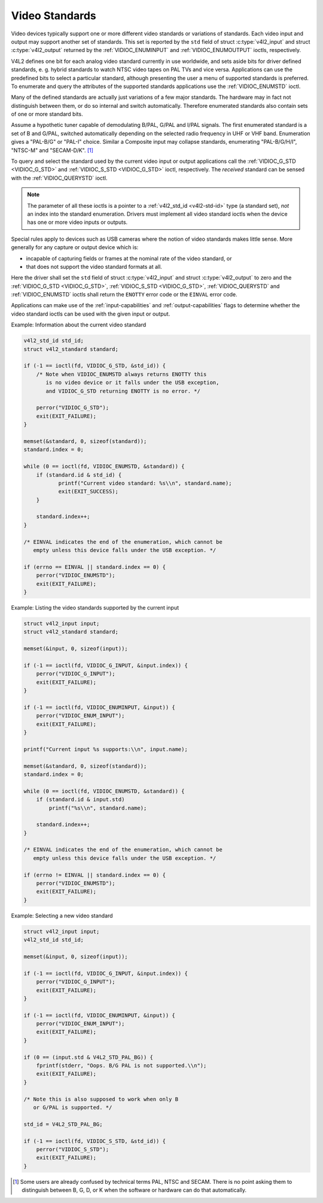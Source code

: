 .. -*- coding: utf-8; mode: rst -*-

.. _standard:

***************
Video Standards
***************

Video devices typically support one or more different video standards or
variations of standards. Each video input and output may support another
set of standards. This set is reported by the ``std`` field of struct
:c:type:`v4l2_input` and struct
:c:type:`v4l2_output` returned by the
:ref:`VIDIOC_ENUMINPUT` and
:ref:`VIDIOC_ENUMOUTPUT` ioctls, respectively.

V4L2 defines one bit for each analog video standard currently in use
worldwide, and sets aside bits for driver defined standards, e. g.
hybrid standards to watch NTSC video tapes on PAL TVs and vice versa.
Applications can use the predefined bits to select a particular
standard, although presenting the user a menu of supported standards is
preferred. To enumerate and query the attributes of the supported
standards applications use the :ref:`VIDIOC_ENUMSTD`
ioctl.

Many of the defined standards are actually just variations of a few
major standards. The hardware may in fact not distinguish between them,
or do so internal and switch automatically. Therefore enumerated
standards also contain sets of one or more standard bits.

Assume a hypothetic tuner capable of demodulating B/PAL, G/PAL and I/PAL
signals. The first enumerated standard is a set of B and G/PAL, switched
automatically depending on the selected radio frequency in UHF or VHF
band. Enumeration gives a "PAL-B/G" or "PAL-I" choice. Similar a
Composite input may collapse standards, enumerating "PAL-B/G/H/I",
"NTSC-M" and "SECAM-D/K". [#f1]_

To query and select the standard used by the current video input or
output applications call the :ref:`VIDIOC_G_STD <VIDIOC_G_STD>` and
:ref:`VIDIOC_S_STD <VIDIOC_G_STD>` ioctl, respectively. The
*received* standard can be sensed with the
:ref:`VIDIOC_QUERYSTD` ioctl.

.. note::

   The parameter of all these ioctls is a pointer to a
   :ref:`v4l2_std_id <v4l2-std-id>` type (a standard set), *not* an
   index into the standard enumeration. Drivers must implement all video
   standard ioctls when the device has one or more video inputs or outputs.

Special rules apply to devices such as USB cameras where the notion of
video standards makes little sense. More generally for any capture or
output device which is:

-  incapable of capturing fields or frames at the nominal rate of the
   video standard, or

-  that does not support the video standard formats at all.

Here the driver shall set the ``std`` field of struct
:c:type:`v4l2_input` and struct
:c:type:`v4l2_output` to zero and the :ref:`VIDIOC_G_STD <VIDIOC_G_STD>`,
:ref:`VIDIOC_S_STD <VIDIOC_G_STD>`, :ref:`VIDIOC_QUERYSTD` and :ref:`VIDIOC_ENUMSTD` ioctls
shall return the ``ENOTTY`` error code or the ``EINVAL`` error code.

Applications can make use of the :ref:`input-capabilities` and
:ref:`output-capabilities` flags to determine whether the video
standard ioctls can be used with the given input or output.

Example: Information about the current video standard

.. code-block:: c

    v4l2_std_id std_id;
    struct v4l2_standard standard;

    if (-1 == ioctl(fd, VIDIOC_G_STD, &std_id)) {
	/* Note when VIDIOC_ENUMSTD always returns ENOTTY this
	   is no video device or it falls under the USB exception,
	   and VIDIOC_G_STD returning ENOTTY is no error. */

	perror("VIDIOC_G_STD");
	exit(EXIT_FAILURE);
    }

    memset(&standard, 0, sizeof(standard));
    standard.index = 0;

    while (0 == ioctl(fd, VIDIOC_ENUMSTD, &standard)) {
	if (standard.id & std_id) {
	       printf("Current video standard: %s\\n", standard.name);
	       exit(EXIT_SUCCESS);
	}

	standard.index++;
    }

    /* EINVAL indicates the end of the enumeration, which cannot be
       empty unless this device falls under the USB exception. */

    if (errno == EINVAL || standard.index == 0) {
	perror("VIDIOC_ENUMSTD");
	exit(EXIT_FAILURE);
    }

Example: Listing the video standards supported by the current input

.. code-block:: c

    struct v4l2_input input;
    struct v4l2_standard standard;

    memset(&input, 0, sizeof(input));

    if (-1 == ioctl(fd, VIDIOC_G_INPUT, &input.index)) {
	perror("VIDIOC_G_INPUT");
	exit(EXIT_FAILURE);
    }

    if (-1 == ioctl(fd, VIDIOC_ENUMINPUT, &input)) {
	perror("VIDIOC_ENUM_INPUT");
	exit(EXIT_FAILURE);
    }

    printf("Current input %s supports:\\n", input.name);

    memset(&standard, 0, sizeof(standard));
    standard.index = 0;

    while (0 == ioctl(fd, VIDIOC_ENUMSTD, &standard)) {
	if (standard.id & input.std)
	    printf("%s\\n", standard.name);

	standard.index++;
    }

    /* EINVAL indicates the end of the enumeration, which cannot be
       empty unless this device falls under the USB exception. */

    if (errno != EINVAL || standard.index == 0) {
	perror("VIDIOC_ENUMSTD");
	exit(EXIT_FAILURE);
    }

Example: Selecting a new video standard

.. code-block:: c

    struct v4l2_input input;
    v4l2_std_id std_id;

    memset(&input, 0, sizeof(input));

    if (-1 == ioctl(fd, VIDIOC_G_INPUT, &input.index)) {
	perror("VIDIOC_G_INPUT");
	exit(EXIT_FAILURE);
    }

    if (-1 == ioctl(fd, VIDIOC_ENUMINPUT, &input)) {
	perror("VIDIOC_ENUM_INPUT");
	exit(EXIT_FAILURE);
    }

    if (0 == (input.std & V4L2_STD_PAL_BG)) {
	fprintf(stderr, "Oops. B/G PAL is not supported.\\n");
	exit(EXIT_FAILURE);
    }

    /* Note this is also supposed to work when only B
       or G/PAL is supported. */

    std_id = V4L2_STD_PAL_BG;

    if (-1 == ioctl(fd, VIDIOC_S_STD, &std_id)) {
	perror("VIDIOC_S_STD");
	exit(EXIT_FAILURE);
    }

.. [#f1]
   Some users are already confused by technical terms PAL, NTSC and
   SECAM. There is no point asking them to distinguish between B, G, D,
   or K when the software or hardware can do that automatically.
